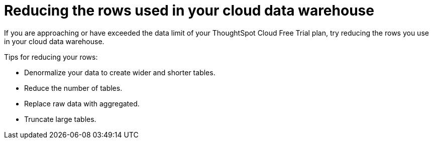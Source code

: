 = Reducing the rows used in your cloud data warehouse
:last_updated: 11/19/2019
:linkattrs:
:experimental:
:page-layout: default-cloud
:page-aliases:
:description: Learn how you can reduce the number of rows used in your cloud data warehouse used with ThoughtSpot Cloud Free Trial.

If you are approaching or have exceeded the data limit of your ThoughtSpot Cloud Free Trial plan, try reducing the rows you use in your cloud data warehouse.

Tips for reducing your rows:

- Denormalize your data to create wider and shorter tables.
- Reduce the number of tables.
- Replace raw data with aggregated.
- Truncate large tables.
